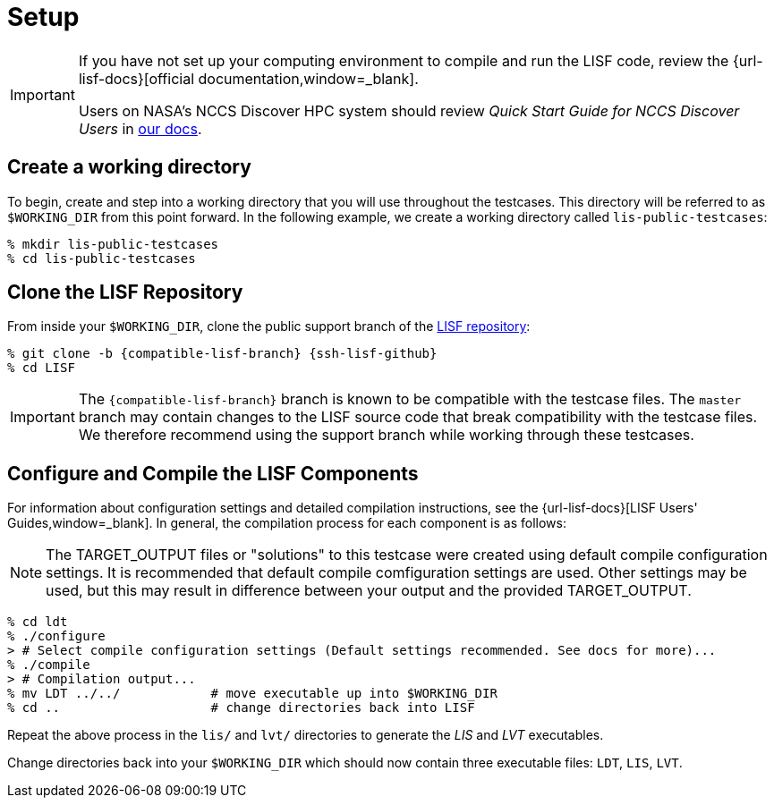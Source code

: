 = Setup

:workingdir: lis-public-testcases

[IMPORTANT]
====
If you have not set up your computing environment to compile and run the LISF code, review the {url-lisf-docs}[official documentation,window=_blank].

Users on NASA's NCCS Discover HPC system should review _Quick Start Guide for NCCS Discover Users_ in link:{url-lisf-docs}[our docs].
====

== Create a working directory

To begin, create and step into a working directory that you will use throughout the testcases. This directory will be referred to as `$WORKING_DIR` from this point forward. In the following example, we create a working directory called `{workingdir}`:

[#create-workingdir]
[source,shell,subs="attributes"]
----
% mkdir {workingdir}
% cd {workingdir}
----

== Clone the LISF Repository

From inside your `$WORKING_DIR`, clone the public support branch of the link:{url-lisf-github}[LISF repository]:

[#clone-lis]
[source,shell,subs="attributes"]
----
% git clone -b {compatible-lisf-branch} {ssh-lisf-github}
% cd LISF
----

IMPORTANT: The `{compatible-lisf-branch}` branch is known to be compatible with the testcase files. The `master` branch may contain changes to the LISF source code that break compatibility with the testcase files. We therefore recommend using the support branch while working through these testcases.

== Configure and Compile the LISF Components

For information about configuration settings and detailed compilation instructions, see the {url-lisf-docs}[LISF Users' Guides,window=_blank]. In general, the compilation process for each component is as follows:

NOTE: The TARGET_OUTPUT files or "solutions" to this testcase were created using default compile configuration settings.  It is recommended that default compile comfiguration settings are used.  Other settings may be used, but this may result in difference between your output and the provided TARGET_OUTPUT. 

[#compile-example]
[source,shell,subs="attributes"]
----
% cd ldt
% ./configure
> # Select compile configuration settings (Default settings recommended. See docs for more)...
% ./compile
> # Compilation output...
% mv LDT ../../            # move executable up into $WORKING_DIR
% cd ..                    # change directories back into LISF
----

Repeat the above process in the `lis/` and `lvt/` directories to generate the _LIS_ and _LVT_ executables.

Change directories back into your `$WORKING_DIR` which should now contain three executable files: `LDT`, `LIS`, `LVT`.
